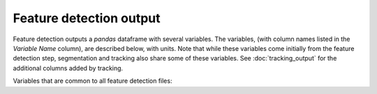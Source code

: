 .. _Feature Detection Output:
Feature detection output
-------------------------

Feature detection outputs a `pandas` dataframe with several variables. The variables, (with column names listed in the `Variable Name` column), are described below, with units. Note that while these variables come initially from the feature detection step, segmentation and tracking also share some of these variables. See :doc:`tracking_output` for the additional columns added by tracking.

Variables that are common to all feature detection files:

.. csv-table:: tobac Feature Detection Output Variables
   :file: ./feature_detection_base_out_vars.csv
   :widths: 3, 35, 3, 3
   :header-rows: 1
